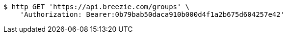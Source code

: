 [source,bash]
----
$ http GET 'https://api.breezie.com/groups' \
    'Authorization: Bearer:0b79bab50daca910b000d4f1a2b675d604257e42'
----